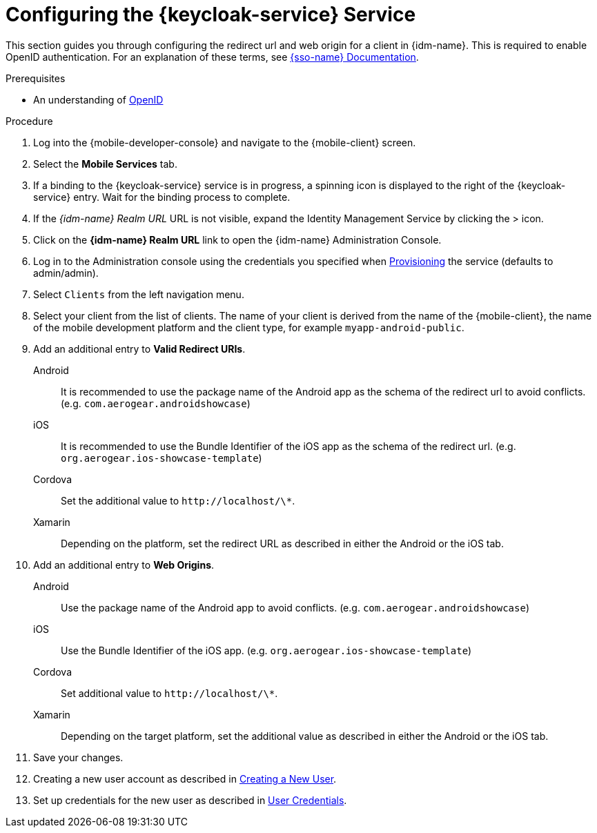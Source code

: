 // For more information, see: https://redhat-documentation.github.io/modular-docs/

// tag::excludeDownstream[]
:docs-create-user: https://www.keycloak.org/docs/3.3/server_admin/topics/users/create-user.html
:docs-user-creds: https://www.keycloak.org/docs/3.3/server_admin/topics/users/credentials.html
// end::excludeDownstream[]

// tag::excludeUpstream[]
:docs-create-user: https://access.redhat.com/documentation/en-us/red_hat_single_sign-on/7.2/html-single/server_administration_guide/#create-new-user
:docs-user-creds: https://access.redhat.com/documentation/en-us/red_hat_single_sign-on/7.2/html-single/server_administration_guide/#user_credentials
// end::excludeUpstream[]


[id='configuring-{context}']
= Configuring the {keycloak-service} Service

This section guides you through configuring the redirect url and web origin for a client in {idm-name}.
This is required to enable OpenID authentication.
For an explanation of these terms, see link:{sso-docs-link}[{sso-name} Documentation].

.Prerequisites

* An understanding of link:https://openid.net/[OpenID^]

.Procedure

. Log into the {mobile-developer-console} and navigate to the {mobile-client} screen.

. Select the *Mobile Services* tab.

. If a binding to the {keycloak-service} service is in progress, a spinning icon is displayed to the right of the {keycloak-service} entry. Wait for the binding process to complete.

. If the _{idm-name} Realm URL_ URL is not visible, expand the Identity Management Service by clicking the > icon.

. Click on the *{idm-name} Realm URL* link to open the {idm-name} Administration Console.
+
// TODO: @wei will default credentials always be as follows?
. Log in to the Administration console using the credentials you specified when xref:provisioning-the-keycloak-service[Provisioning] the service (defaults to admin/admin).

. Select `Clients` from the left navigation menu.
+
// TODO: with a cordova app, I didn't see mobile development platform
. Select your client from the list of clients. The name of your client is derived from the name of the {mobile-client}, the name of the mobile development platform and the client type, for example `myapp-android-public`.


. Add an additional entry to *Valid Redirect URIs*.
+
[tabs]
====
// tag::excludeDownstream[]
Android::
+
--
It is recommended to use the package name of the Android app as the schema of the redirect url to avoid conflicts. (e.g. `com.aerogear.androidshowcase`)
--
iOS::
+
--
It is recommended to use the Bundle Identifier of the iOS app as the schema of the redirect url. (e.g. `org.aerogear.ios-showcase-template`)
--
Cordova::
+
--
// end::excludeDownstream[]
Set the additional value to `\http://localhost/\*`. 
// tag::excludeDownstream[]
--
Xamarin::
+
--
Depending on the platform, set the redirect URL as described in either the Android or the iOS tab.
--
// end::excludeDownstream[]
====

. Add an additional entry to *Web Origins*.
+
[tabs]
====
// tag::excludeDownstream[]
Android::
+
--
Use the package name of the Android app to avoid conflicts. (e.g. `com.aerogear.androidshowcase`)
--
iOS::
+
--
Use the Bundle Identifier of the iOS app. (e.g. `org.aerogear.ios-showcase-template`)
--
Cordova::
+
--
// end::excludeDownstream[]
Set additional value to `\http://localhost/\*`. 
// tag::excludeDownstream[]
--
Xamarin::
+
--
Depending on the target platform, set the additional value as described in either the Android or the iOS tab.
--
// end::excludeDownstream[]
====


. Save your changes.

. Creating a new user account as described in link:{docs-create-user}[Creating a New User].

. Set up credentials for the new user as described in link:{docs-user-creds}[User Credentials].

